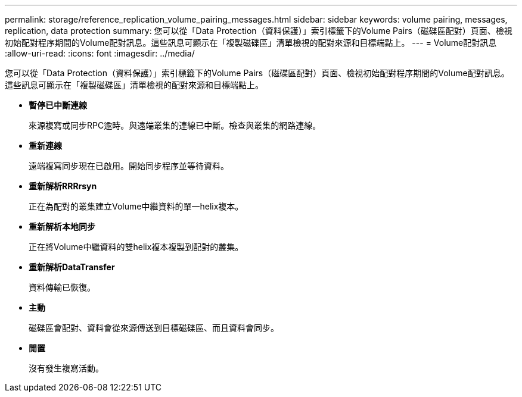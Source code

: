 ---
permalink: storage/reference_replication_volume_pairing_messages.html 
sidebar: sidebar 
keywords: volume pairing, messages, replication, data protection 
summary: 您可以從「Data Protection（資料保護）」索引標籤下的Volume Pairs（磁碟區配對）頁面、檢視初始配對程序期間的Volume配對訊息。這些訊息可顯示在「複製磁碟區」清單檢視的配對來源和目標端點上。 
---
= Volume配對訊息
:allow-uri-read: 
:icons: font
:imagesdir: ../media/


[role="lead"]
您可以從「Data Protection（資料保護）」索引標籤下的Volume Pairs（磁碟區配對）頁面、檢視初始配對程序期間的Volume配對訊息。這些訊息可顯示在「複製磁碟區」清單檢視的配對來源和目標端點上。

* *暫停已中斷連線*
+
來源複寫或同步RPC逾時。與遠端叢集的連線已中斷。檢查與叢集的網路連線。

* *重新連線*
+
遠端複寫同步現在已啟用。開始同步程序並等待資料。

* *重新解析RRRrsyn*
+
正在為配對的叢集建立Volume中繼資料的單一helix複本。

* *重新解析本地同步*
+
正在將Volume中繼資料的雙helix複本複製到配對的叢集。

* *重新解析DataTransfer*
+
資料傳輸已恢復。

* *主動*
+
磁碟區會配對、資料會從來源傳送到目標磁碟區、而且資料會同步。

* *閒置*
+
沒有發生複寫活動。


